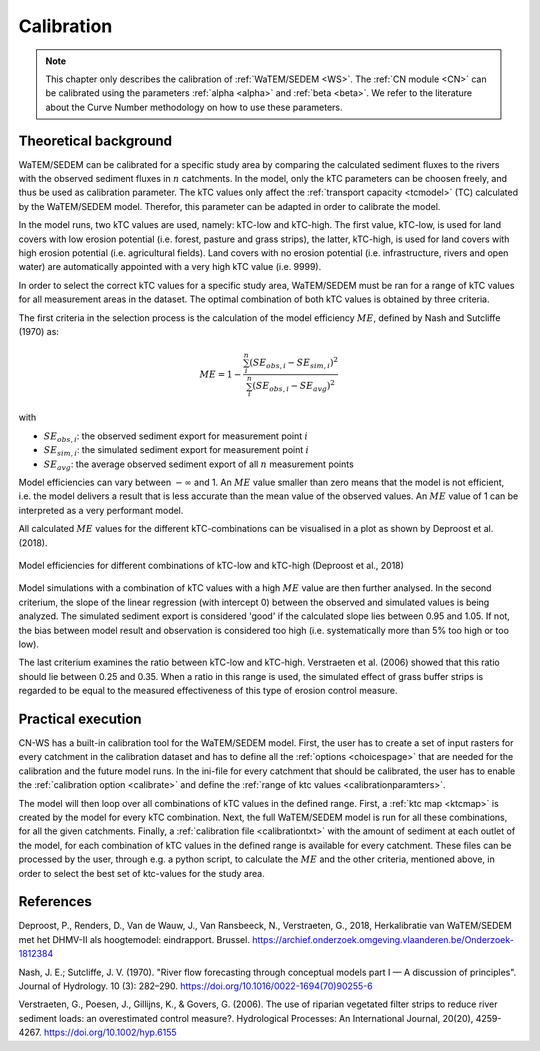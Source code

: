 .. _calibration:

###########
Calibration
###########

.. note::
    This chapter only describes the calibration of :ref:`WaTEM/SEDEM <WS>`. The
    :ref:`CN module <CN>` can be calibrated using the parameters
    :ref:`alpha <alpha>` and :ref:`beta <beta>`. We refer to the literature
    about the Curve Number methodology on how to use these parameters.

Theoretical background
======================

WaTEM/SEDEM can be calibrated for a specific study area by comparing the calculated sediment fluxes to the
rivers with the observed sediment fluxes in :math:`n` catchments. In the model, only the kTC parameters can be choosen freely, 
and thus be used as calibration parameter. 
The kTC values only affect the :ref:`transport capacity <tcmodel>` (TC) calculated by the WaTEM/SEDEM model. 
Therefor, this parameter can be adapted in order to calibrate the model.

In the model runs, two kTC values are used, namely: kTC-low and kTC-high. The first value, kTC-low,
is used for land covers with low erosion potential (i.e. forest, pasture and grass strips), the
latter, kTC-high, is used for land covers with high erosion potential (i.e. agricultural fields). Land covers with no erosion potential
(i.e. infrastructure, rivers and open water) are automatically appointed with a very high kTC value (i.e. 9999).

In order to select the correct kTC values for a specific study area,
WaTEM/SEDEM must be ran for a range of kTC values for all measurement areas in
the dataset. The optimal combination of both kTC values is obtained by three criteria.

The first criteria in the selection process is the calculation of the
model efficiency :math:`ME`, defined by Nash and Sutcliffe (1970) as:

.. math::
    ME = 1 - \frac{\sum_{i}^{n}(SE_{obs,i}-SE_{sim,i})^2}{\sum_{i}^{n}(SE_{obs,i}-SE_{avg})^2}

with

- :math:`SE_{obs,i}`: the observed sediment export for measurement point :math:`i`
- :math:`SE_{sim,i}`: the simulated sediment export for measurement point :math:`i`
- :math:`SE_{avg}`: the average observed sediment export of all :math:`n` measurement points

Model efficiencies can vary between :math:`-\infty`  and 1. An :math:`ME` value smaller than
zero means that the model is not efficient, i.e. the model delivers a result
that is less accurate than the mean value of the observed values. An :math:`ME` value
of 1 can be interpreted as a very performant model.

All calculated :math:`ME` values for the different kTC-combinations can be visualised
in a plot as shown by Deproost et al. (2018).

.. figure:: _static/png/plot_ME_calibration.png
    :width: 300px
    :align: center

    Model efficiencies for different combinations of kTC-low and kTC-high (Deproost et al., 2018)

Model simulations with a combination of kTC values with a high :math:`ME` value are then
further analysed. In the second criterium, the slope of the linear regression (with intercept 0)
between the observed and simulated values is being analyzed. The simulated sediment export is considered
'good' if the calculated slope lies between 0.95 and 1.05. If not, the
bias between model result and observation is considered too high (i.e. systematically more
than 5% too high or too low).

The last criterium examines the ratio between kTC-low and kTC-high. Verstraeten et al.
(2006) showed that this ratio should lie between 0.25 and 0.35. When a ratio in
this range is used, the simulated effect of grass buffer strips is regarded to be equal to the measured
effectiveness of this type of erosion control measure.

Practical execution
===================

CN-WS has a built-in calibration tool for the WaTEM/SEDEM model. First, the user has to
create a set of input rasters for every catchment in the calibration dataset and
has to define all the :ref:`options <choicespage>` that are needed for the
calibration and the future model runs. In the ini-file for every catchment that should be calibrated, the user
has to enable the :ref:`calibration option <calibrate>` and define the
:ref:`range of ktc values <calibrationparamters>`.

The model will then loop over all combinations of kTC values in the defined range.
First, a :ref:`ktc map <ktcmap>` is created by the model for every kTC combination.
Next, the full WaTEM/SEDEM model is run for all these combinations, for all the given catchments. Finally,
a :ref:`calibration file <calibrationtxt>` with the amount of
sediment at each
outlet of the model, for each combination of kTC values in the defined range is
available for every catchment. These
files can be processed by the user, through e.g. a python script, to calculate the :math:`ME` and
the other criteria, mentioned above, in order to select the best set of ktc-values for the study area.

References
==========
Deproost, P., Renders, D., Van de Wauw, J., Van Ransbeeck, N.,
Verstraeten, G., 2018, Herkalibratie van WaTEM/SEDEM met het DHMV-II als
hoogtemodel: eindrapport. Brussel.
https://archief.onderzoek.omgeving.vlaanderen.be/Onderzoek-1812384

Nash, J. E.; Sutcliffe, J. V. (1970). "River flow forecasting through conceptual
models part I — A discussion of principles". Journal of Hydrology. 10 (3):
282–290. https://doi.org/10.1016/0022-1694(70)90255-6

Verstraeten, G., Poesen, J., Gillijns, K., & Govers, G. (2006). The use of
riparian vegetated filter strips to reduce river sediment loads: an overestimated
control measure?. Hydrological Processes: An International Journal,
20(20), 4259-4267. https://doi.org/10.1002/hyp.6155

